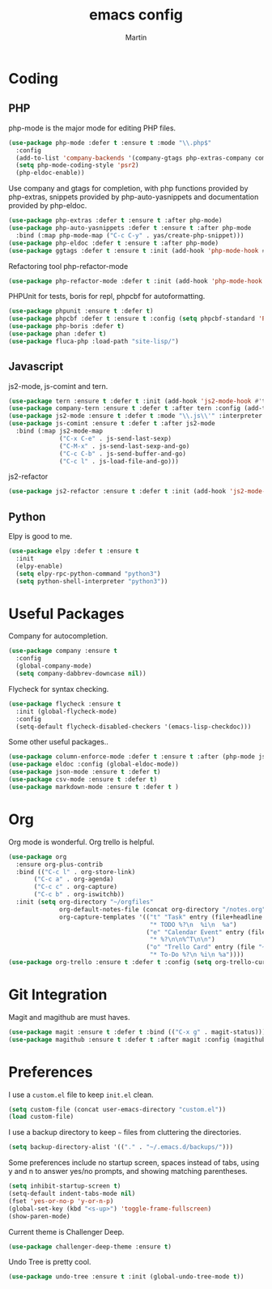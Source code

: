 #+TITLE: emacs config
#+AUTHOR: Martin

* Coding
** PHP
   php-mode is the major mode for editing PHP files.
   #+BEGIN_SRC emacs-lisp
   (use-package php-mode :defer t :ensure t :mode "\\.php$"
     :config
     (add-to-list 'company-backends '(company-gtags php-extras-company company-keywords company-abbrev company-files))
     (setq php-mode-coding-style 'psr2)
     (php-eldoc-enable))   
   #+END_SRC

   Use company and gtags for completion, with php functions provided by php-extras, snippets provided by php-auto-yasnippets and documentation provided by php-eldoc.
   #+BEGIN_SRC emacs-lisp
   (use-package php-extras :defer t :ensure t :after php-mode)   
   (use-package php-auto-yasnippets :defer t :ensure t :after php-mode
     :bind (:map php-mode-map ("C-c C-y" . yas/create-php-snippet)))
   (use-package php-eldoc :defer t :ensure t :after php-mode)
   (use-package ggtags :defer t :ensure t :init (add-hook 'php-mode-hook #'ggtags-mode))
   #+END_SRC

   Refactoring tool php-refactor-mode
   #+BEGIN_SRC emacs-lisp
   (use-package php-refactor-mode :defer t :init (add-hook 'php-mode-hook #'php-refactor-mode))   
   #+END_SRC

   PHPUnit for tests, boris for repl, phpcbf for autoformatting.
   #+BEGIN_SRC emacs-lisp
   (use-package phpunit :ensure t :defer t)
   (use-package phpcbf :defer t :ensure t :config (setq phpcbf-standard 'PSR2))
   (use-package php-boris :defer t)
   (use-package phan :defer t)
   (use-package fluca-php :load-path "site-lisp/")
   #+END_SRC
** Javascript
   js2-mode, js-comint and tern.
   #+BEGIN_SRC emacs-lisp
  (use-package tern :ensure t :defer t :init (add-hook 'js2-mode-hook #'tern-mode))
  (use-package company-tern :ensure t :defer t :after tern :config (add-to-list 'company-backends 'company-tern))
  (use-package js2-mode :ensure t :defer t :mode "\\.js\\'" :interpreter "node" :config (setq js2-basic-offset 2))
  (use-package js-comint :ensure t :defer t :after js2-mode
    :bind (:map js2-mode-map
                ("C-x C-e" . js-send-last-sexp)
                ("C-M-x" . js-send-last-sexp-and-go)
                ("C-c C-b" . js-send-buffer-and-go)
                ("C-c l" . js-load-file-and-go)))
   #+END_SRC
   js2-refactor
   #+BEGIN_SRC emacs-lisp
   (use-package js2-refactor :ensure t :defer t :init (add-hook 'js2-mode-hook #'js2-refactor-mode))
   #+END_SRC
** Python
   Elpy is good to me.
   #+BEGIN_SRC emacs-lisp
     (use-package elpy :defer t :ensure t
       :init
       (elpy-enable)
       (setq elpy-rpc-python-command "python3")
       (setq python-shell-interpreter "python3"))
   #+END_SRC
* Useful Packages
  Company for autocompletion.
  #+BEGIN_SRC emacs-lisp
    (use-package company :ensure t 
      :config
      (global-company-mode)
      (setq company-dabbrev-downcase nil))
  #+END_SRC

  Flycheck for syntax checking.
  #+BEGIN_SRC emacs-lisp
    (use-package flycheck :ensure t
      :init (global-flycheck-mode)
      :config
      (setq-default flycheck-disabled-checkers '(emacs-lisp-checkdoc)))
  #+END_SRC

  Some other useful packages..
  #+BEGIN_SRC emacs-lisp
    (use-package column-enforce-mode :defer t :ensure t :after (php-mode js2-mode))
    (use-package eldoc :config (global-eldoc-mode))
    (use-package json-mode :ensure t :defer t)
    (use-package csv-mode :ensure t :defer t)
    (use-package markdown-mode :ensure t :defer t )
  #+END_SRC
* Org
  Org mode is wonderful. Org trello is helpful.
  #+BEGIN_SRC emacs-lisp
    (use-package org
      :ensure org-plus-contrib
      :bind (("C-c l" . org-store-link)
           ("C-c a" . org-agenda)
           ("C-c c" . org-capture)
           ("C-c b" . org-iswitchb))
      :init (setq org-directory "~/orgfiles"
                  org-default-notes-file (concat org-directory "/notes.org")
                  org-capture-templates '(("t" "Task" entry (file+headline "~/orgfiles/todo.org" "Tasks")
                                           "* TODO %?\n  %i\n  %a")
                                          ("e" "Calendar Event" entry (file "~/orgfiles/gcal.org")
                                           "* %?\n\n%^T\n\n")
                                          ("o" "Trello Card" entry (file "~/orgfiles/trello.org")
                                           "* To-Do %?\n %i\n %a"))))
    (use-package org-trello :ensure t :defer t :config (setq org-trello-current-prefix-keybinding "C-c o"))
  #+END_SRC
* Git Integration
  Magit and magithub are must haves.
  #+BEGIN_SRC emacs-lisp
  (use-package magit :ensure t :defer t :bind (("C-x g" . magit-status)))
  (use-package magithub :ensure t :defer t :after magit :config (magithub-feature-autoinject t))
  #+END_SRC
* Preferences
  I use a =custom.el= file to keep =init.el= clean.
  #+BEGIN_SRC emacs-lisp
  (setq custom-file (concat user-emacs-directory "custom.el"))
  (load custom-file)
  #+END_SRC
  I use a backup directory to keep =~= files from cluttering the directories.
  #+BEGIN_SRC emacs-lisp
  (setq backup-directory-alist '(("." . "~/.emacs.d/backups/")))
  #+END_SRC
  Some preferences include no startup screen, spaces instead of tabs, using y and n to answer yes/no prompts, and showing matching parentheses.
  #+BEGIN_SRC emacs-lisp
  (setq inhibit-startup-screen t)
  (setq-default indent-tabs-mode nil)
  (fset 'yes-or-no-p 'y-or-n-p)
  (global-set-key (kbd "<s-up>") 'toggle-frame-fullscreen)
  (show-paren-mode)  
  #+END_SRC
  Current theme is Challenger Deep.
  #+BEGIN_SRC emacs-lisp
  (use-package challenger-deep-theme :ensure t)
  #+END_SRC
  Undo Tree is pretty cool.
  #+BEGIN_SRC emacs-lisp
  (use-package undo-tree :ensure t :init (global-undo-tree-mode t))
  #+END_SRC
